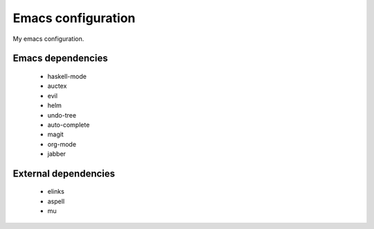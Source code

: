 Emacs configuration
===================

My emacs configuration.

Emacs dependencies
------------------

 * haskell-mode
 * auctex
 * evil
 * helm
 * undo-tree
 * auto-complete
 * magit
 * org-mode
 * jabber


External dependencies
---------------------
 * elinks
 * aspell
 * mu

